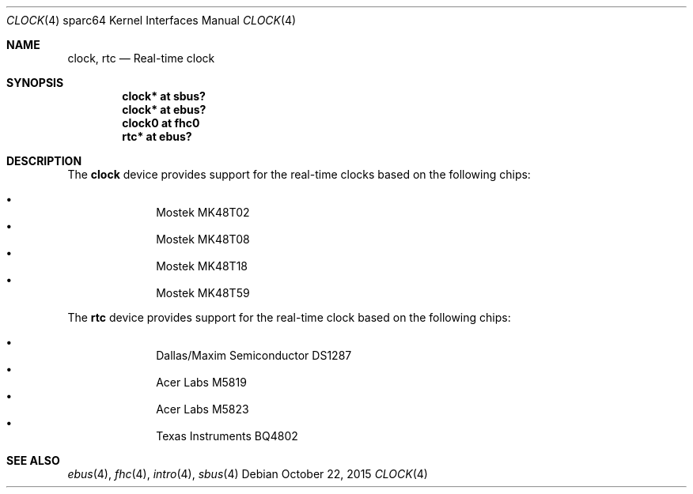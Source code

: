 .\"     $OpenBSD: clock.4,v 1.7 2015/10/22 11:03:43 sobrado Exp $
.\"
.\" Copyright (c) 2004 Jason L. Wright (jason@thought.net)
.\" All rights reserved.
.\"
.\" Redistribution and use in source and binary forms, with or without
.\" modification, are permitted provided that the following conditions
.\" are met:
.\" 1. Redistributions of source code must retain the above copyright
.\"    notice, this list of conditions and the following disclaimer.
.\" 2. Redistributions in binary form must reproduce the above copyright
.\"    notice, this list of conditions and the following disclaimer in the
.\"    documentation and/or other materials provided with the distribution.
.\"
.\" THIS SOFTWARE IS PROVIDED BY THE AUTHOR ``AS IS'' AND ANY EXPRESS OR
.\" IMPLIED WARRANTIES, INCLUDING, BUT NOT LIMITED TO, THE IMPLIED
.\" WARRANTIES OF MERCHANTABILITY AND FITNESS FOR A PARTICULAR PURPOSE ARE
.\" DISCLAIMED.  IN NO EVENT SHALL THE AUTHOR BE LIABLE FOR ANY DIRECT,
.\" INDIRECT, INCIDENTAL, SPECIAL, EXEMPLARY, OR CONSEQUENTIAL DAMAGES
.\" (INCLUDING, BUT NOT LIMITED TO, PROCUREMENT OF SUBSTITUTE GOODS OR
.\" SERVICES; LOSS OF USE, DATA, OR PROFITS; OR BUSINESS INTERRUPTION)
.\" HOWEVER CAUSED AND ON ANY THEORY OF LIABILITY, WHETHER IN CONTRACT,
.\" STRICT LIABILITY, OR TORT (INCLUDING NEGLIGENCE OR OTHERWISE) ARISING IN
.\" ANY WAY OUT OF THE USE OF THIS SOFTWARE, EVEN IF ADVISED OF THE
.\" POSSIBILITY OF SUCH DAMAGE.
.\"
.Dd $Mdocdate: October 22 2015 $
.Dt CLOCK 4 sparc64
.Os
.Sh NAME
.Nm clock ,
.Nm rtc
.Nd Real-time clock
.Sh SYNOPSIS
.Cd "clock* at sbus?"
.Cd "clock* at ebus?"
.Cd "clock0 at fhc0"
.Cd "rtc* at ebus?"
.Sh DESCRIPTION
The
.Nm
device provides support for the real-time clocks based
on the following chips:
.Pp
.Bl -bullet -offset indent -compact
.It
Mostek MK48T02
.It
Mostek MK48T08
.It
Mostek MK48T18
.It
Mostek MK48T59
.El
.Pp
The
.Nm rtc
device provides support for the real-time clock based
on the following chips:
.Pp
.Bl -bullet -offset indent -compact
.It
Dallas/Maxim Semiconductor DS1287
.It
Acer Labs M5819
.It
Acer Labs M5823
.It
Texas Instruments BQ4802
.El
.Sh SEE ALSO
.Xr ebus 4 ,
.Xr fhc 4 ,
.Xr intro 4 ,
.Xr sbus 4
